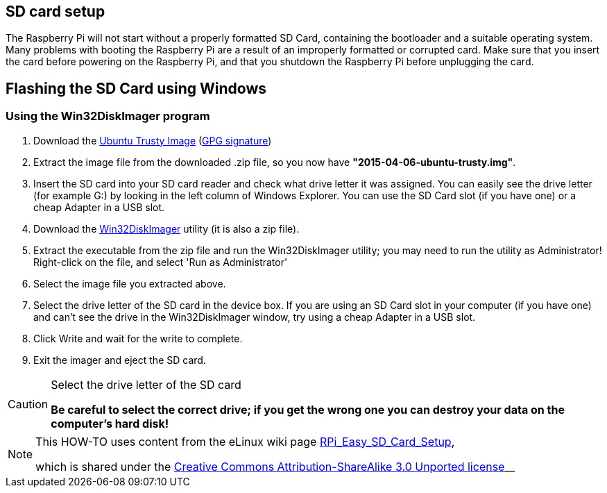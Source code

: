 == SD card setup
The Raspberry Pi will not start without a properly formatted SD Card, containing the bootloader and a suitable operating system. Many problems with booting the Raspberry Pi are a result of an improperly formatted or corrupted card. Make sure that you insert the card before powering on the Raspberry Pi, and that you shutdown the Raspberry Pi before unplugging the card.

== Flashing the SD Card using Windows

=== Using the Win32DiskImager program

. Download the http://www.finnie.org/software/raspberrypi/2015-04-06-ubuntu-trusty.zip[Ubuntu Trusty Image] (http://www.finnie.org/software/raspberrypi/2015-04-06-ubuntu-trusty.zip.asc[GPG signature]) 

. Extract the image file from the downloaded .zip file, so you now have **"2015-04-06-ubuntu-trusty.img"**.

. Insert the SD card into your SD card reader and check what drive letter it was assigned. You can easily see the drive letter (for example G:) by looking in the left column of Windows Explorer. You can use the SD Card slot (if you have one) or a cheap Adapter in a USB slot.

. Download the http://sourceforge.net/projects/win32diskimager[Win32DiskImager] utility (it is also a zip file).

. Extract the executable from the zip file and run the Win32DiskImager utility; you may need to run the utility as Administrator! Right-click on the file, and select 'Run as Administrator'

. Select the image file you extracted above.
. Select the drive letter of the SD card in the device box. If you are using an SD Card slot in your computer (if you have one) and can't see the drive in the Win32DiskImager window, try using a cheap Adapter in a USB slot.
. Click Write and wait for the write to complete.
. Exit the imager and eject the SD card.

.Select the drive letter of the SD card
[CAUTION]
====
**Be careful to select the correct drive; if you get the wrong one you can destroy your data on the computer's hard disk!**
====


[NOTE]
====
This HOW-TO uses content from the eLinux wiki page http://elinux.org/RPi_Easy_SD_Card_Setup[RPi_Easy_SD_Card_Setup],

which is shared under the http://creativecommons.org/licenses/by-sa/3.0/[Creative Commons Attribution-ShareAlike 3.0 Unported license]__
====






